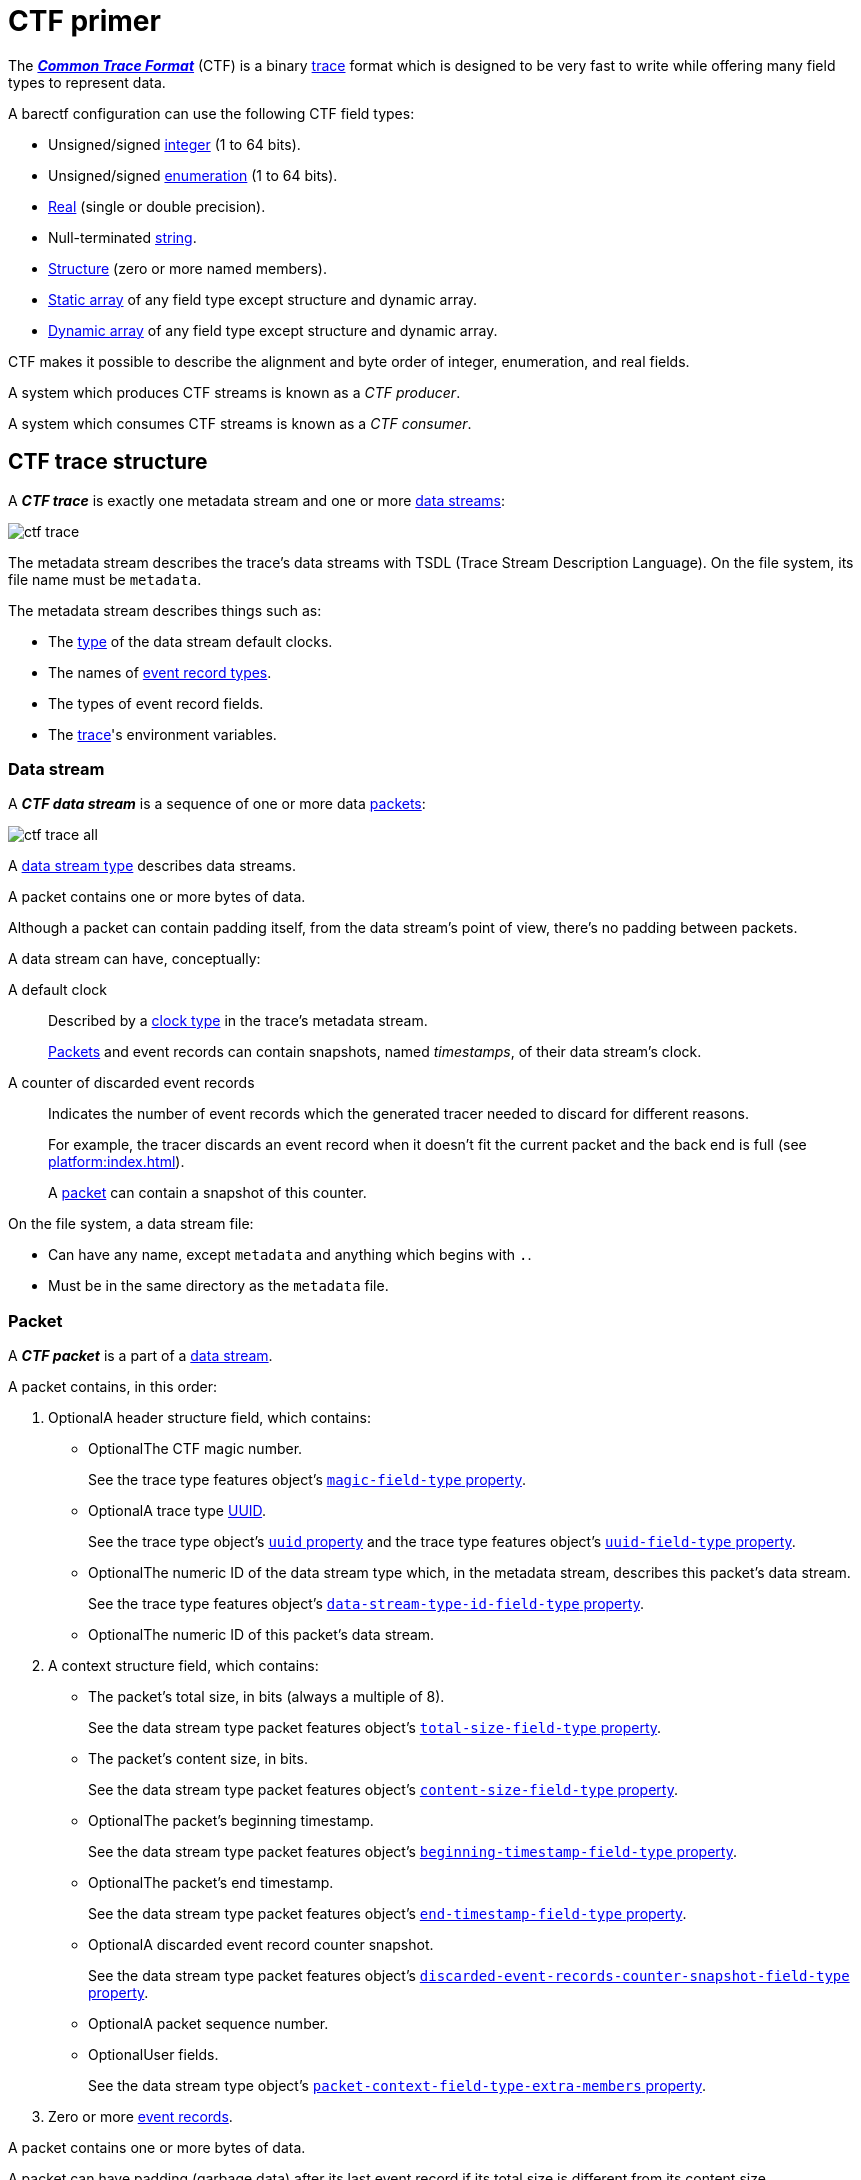 = CTF primer

The https://diamon.org/ctf/[_**Common Trace Format**_] (CTF) is a binary
https://en.wikipedia.org/wiki/Tracing_(software)[trace] format which is
designed to be very fast to write while offering many field types to
represent data.

A barectf configuration can use the following CTF field types:

* Unsigned/signed xref:yaml:int-ft-obj.adoc[integer] (1 to 64 bits).
* Unsigned/signed xref:yaml:enum-ft-obj.adoc[enumeration] (1 to
  64 bits).
* xref:yaml:real-ft-obj.adoc[Real] (single or double precision).
* Null-terminated xref:yaml:str-ft-obj.adoc[string].
* xref:yaml:struct-ft-obj.adoc[Structure] (zero or more named members).
* xref:yaml:static-array-ft-obj.adoc[Static array] of any field type
  except structure and dynamic array.
* xref:yaml:dyn-array-ft-obj.adoc[Dynamic array] of any field type
  except structure and dynamic array.

CTF makes it possible to describe the alignment and byte order of
integer, enumeration, and real fields.

A system which produces CTF streams is known as a _CTF producer_.

A system which consumes CTF streams is known as a _CTF consumer_.

[[trace]]
== CTF trace structure

A _**CTF trace**_ is exactly one metadata stream and one or more
<<ds,data streams>>:

[.width-50]
image::ctf-trace.svg[]

The metadata stream describes the trace's data streams with TSDL
(Trace Stream Description Language). On the file system, its file name
must be `metadata`.

The metadata stream describes things such as:

* The xref:yaml:clk-type-obj.adoc[type] of the data stream default clocks.
* The names of xref:yaml:ert-obj.adoc[event record types].
* The types of event record fields.
* The xref:yaml:trace-obj.adoc[trace]'s environment variables.

[[ds]]
=== Data stream

A _**CTF data stream**_ is a sequence of one or more data
<<pkt,packets>>:

[.width-100]
image::ctf-trace-all.svg[]

A xref:yaml:dst-obj.adoc[data stream type] describes data streams.

A packet contains one or more bytes of data.

Although a packet can contain padding itself, from the data stream's
point of view, there's no padding between packets.

A data stream can have, conceptually:

[[def-clk]]A default clock::
    Described by a xref:yaml:clk-type-obj.adoc[clock type] in the trace's
    metadata stream.
+
<<pkt,Packets>> and event records can contain snapshots, named
_timestamps_, of their data stream's clock.

[[disc-er-counter]]A counter of discarded event records::
    Indicates the number of event records which the generated tracer
    needed to discard for different reasons.
+
For example, the tracer discards an event record when it doesn't fit the
current packet and the back end is full (see
xref:platform:index.adoc[]).
+
A <<pkt,packet>> can contain a snapshot of this counter.

On the file system, a data stream file:

* Can have any name, except `metadata` and anything which begins with
  `.`.

* Must be in the same directory as the `metadata` file.

[[pkt]]
=== Packet

A _**CTF packet**_ is a part of a <<ds,data stream>>.

A packet contains, in this order:

. [.opt]##Optional##A header structure field, which contains:
+
** [.opt]##Optional##The CTF magic number.
+
See the trace type features object's
xref:yaml:trace-type-obj.adoc#magic-ft-prop[`magic-field-type`
property].

** [.opt]##Optional##A trace type
https://en.wikipedia.org/wiki/Universally_unique_identifier[UUID].
+
See the trace type object's
xref:yaml:trace-type-obj.adoc#uuid-prop[`uuid` property] and the
trace type features object's
xref:yaml:trace-type-obj.adoc#uuid-ft-prop[`uuid-field-type`
property].

** [.opt]##Optional##The numeric ID of the data stream type which, in the
   metadata stream, describes this packet's data stream.
+
See the trace type features object's
xref:yaml:trace-type-obj.adoc#dst-id-ft-prop[`data-stream-type-id-field-type`
property].

** [.opt]##Optional##The numeric ID of this packet's data stream.

. A context structure field, which contains:
+
** The packet's total size, in bits (always a multiple of{nbsp}8).
+
See the data stream type packet features object's
xref:yaml:dst-obj.adoc#total-size-ft-prop[`total-size-field-type`
property].

** The packet's content size, in bits.
+
See the data stream type packet features object's
xref:yaml:dst-obj.adoc#content-size-ft-prop[`content-size-field-type`
property].

** [.opt]##Optional##The packet's beginning timestamp.
+
See the data stream type packet features object's
xref:yaml:dst-obj.adoc#beginning-ts-ft-prop[`beginning-timestamp-field-type`
property].

** [.opt]##Optional##The packet's end timestamp.
+
See the data stream type packet features object's
xref:yaml:dst-obj.adoc#end-ts-ft-prop[`end-timestamp-field-type`
property].

** [.opt]##Optional##A discarded event record counter snapshot.
+
See the data stream type packet features object's
xref:yaml:dst-obj.adoc#disc-er-counter-snapshot-ft-prop[`discarded-event-records-counter-snapshot-field-type`
property].

** [.opt]##Optional##A packet sequence number.
** [.opt]##Optional##User fields.
+
See the data stream type object's
xref:yaml:dst-obj.adoc#pkt-ctx-ft-extra-members-prop[`packet-context-field-type-extra-members`
property].

. Zero or more <<er,event records>>.

A packet contains one or more bytes of data.

A packet can have padding (garbage data) after its last event record if
its total size is different from its content size.

[[er]]
=== Event record

A _**CTF event record**_ is the result of a tracer writing a
time-stamped record with user data when an event occurs during a user
application's execution.

An xref:yaml:ert-obj.adoc[event record type] describes event records.

An event record contains, in this order:

. [.opt]##Optional##A header structure field, which contains:
+
** [.opt]##Optional##The numeric ID of the event record type which, in the
   metadata stream, describes this event record.
+
See the data stream type event record features object's
xref:yaml:dst-obj.adoc#type-id-ft-prop[`type-id-field-type` property].

** [.opt]##Optional##A timestamp.
+
See the data stream type event record features object's
xref:yaml:dst-obj.adoc#ts-prop[`timestamp-field-type` property].

. [.opt]##Optional##A common context structure field, which contains
  user fields.
+
See the data stream type object's
xref:yaml:dst-obj.adoc#er-common-ctx-ft-prop[`event-record-common-context-field-type`
property].

. [.opt]##Optional##A specific context structure field, which contains user
  fields.
+
See the event record type object's
xref:yaml:ert-obj.adoc#spec-ctx-ft-prop[`specific-context-field-type`
property].

. [.opt]##Optional##A payload structure field, which contains user
  fields.
+
See the event record type object's
xref:yaml:ert-obj.adoc#payload-ft-prop[`payload-field-type` property].
